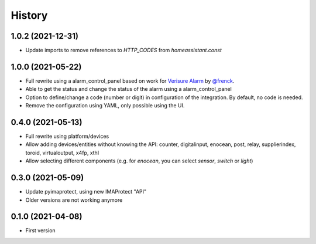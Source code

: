 =======
History
=======

1.0.2 (2021-12-31)
------------------

* Update imports to remove references to `HTTP_CODES` from `homeassistant.const`
  
1.0.0 (2021-05-22)
------------------

* Full rewrite using a alarm_control_panel based on work for `Verisure Alarm`_ by `@frenck`_.
* Able to get the status and change the status of the alarm using a alarm_control_panel
* Option to define/change a code (number or digit) in configuration of the integration. By default, no code is needed.
* Remove the configuration using YAML, only possible using the UI.

.. _`Verisure Alarm`: https://github.com/home-assistant/core/tree/dev/homeassistant/components/verisure
.. _`@frenck`: https://github.com/frenck

0.4.0 (2021-05-13)
------------------

* Full rewrite using platform/devices
* Allow adding devices/entities without knowing the API: counter, digitalinput, enocean, post, relay, supplierindex, toroid, virtualoutput, x4fp, xthl
* Allow selecting different components (e.g. for `enocean`, you can select `sensor`, `switch` or `light`)

0.3.0 (2021-05-09)
------------------

* Update pyimaprotect, using new IMAProtect "API"
* Older versions are not working anymore


0.1.0 (2021-04-08)
------------------

* First version
